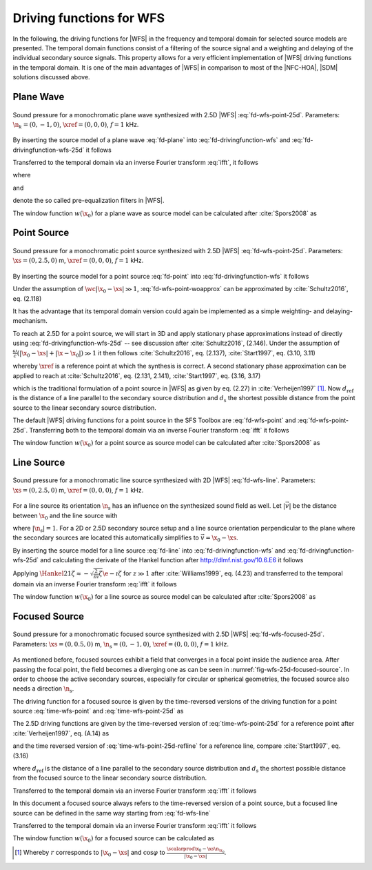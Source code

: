 .. _sec-driving-functions-wfs:

Driving functions for WFS
-------------------------

In the following, the driving functions for |WFS| in the frequency and temporal
domain for selected source models are presented. The temporal domain functions
consist of a filtering of the source signal and a weighting and delaying of the
individual secondary source signals. This property allows for a very efficient
implementation of |WFS| driving functions in the temporal domain. It is one of the
main advantages of |WFS| in comparison to most of the |NFC-HOA|, |SDM| solutions
discussed above.


.. _sec-driving-functions-wfs-plane-wave:

Plane Wave
~~~~~~~~~~

.. plot::
    :context: close-figs
    :nofigs:

    npw = 0, -1, 0  # direction of plane wave
    omega = 2 * np.pi * 1000  # frequency
    xref = 0, 0, 0  # 2.5D reference point
    array = sfs.array.circular(200, 1.5)
    grid = sfs.util.xyz_grid([-1.75, 1.75], [-1.75, 1.75], 0, spacing=0.02)
    d, selection, secondary_source = \
        sfs.mono.wfs.plane_25d(omega, array.x, array.n, npw, xref)
    twin = sfs.tapering.tukey(selection, .3)
    p = sfs.mono.synthesize(d, twin, array, secondary_source, grid=grid)
    sfs.plot.soundfield(p, grid, xref)
    sfs.plot.secondarysource_2d(array.x, array.n, grid)

.. plot::
    :context:
    :include-source: false
    :nofigs:

    save_fig('wfs-25d-plane-wave')

.. _fig-wfs-25d-plane-wave:

.. figure:: wfs-25d-plane-wave.*
    :align: center

    Sound pressure for a monochromatic plane wave synthesized with 2.5D |WFS|
    :eq:`fd-wfs-point-25d`.  Parameters: :math:`\n_k =
    (0, -1, 0)`, :math:`\xref = (0, 0, 0)`, :math:`f = 1` kHz.

By inserting the source model of a plane
wave :eq:`fd-plane` into :eq:`fd-drivingfunction-wfs`
and :eq:`fd-drivingfunction-wfs-25d` it follows

.. math::
    :label: fd-wfs-plane

    D(\x_0,\w) = 2 w(\x_0) A(\w)
        \i\wc  \scalarprod{\n_k}{\n_{\x_0}}
        \e{-\i\wc  \scalarprod{\n_k}{\x_0}},

.. math::
    :label: fd-wfs-plane-25d

    D_\text{2.5D}(\x_0,\w) = 2 w(\x_0) A(\w)
        \sqrt{2\pi|\xref-x_0|}
        \sqrt{\i\wc } \scalarprod{\n_k}{\n_{\x_0}}
        \e{-\i\wc  \scalarprod{\n_k}{\x_0}}.

Transferred to the temporal domain via an inverse Fourier transform :eq:`ifft`,
it follows

.. math::
    :label: time-wfs-plane

    d(\x_0,t) = 2 a(t) * h(t) * w(\x_0) \scalarprod{\n_k}{\n_{\x_0}}
        \dirac{t - \frac{\scalarprod{\n_k}{\x_0}}{c}},

.. math::
    :label: time-wfs-plane-25d

    \begin{aligned}
        d_\text{2.5D}(\x_0,t) =& 2 a(t) * h_\text{2.5D}(t) * w(\x_0)
            \sqrt{2\pi|\xref-x_0|} \\
            &\cdot \scalarprod{\n_k}{\n_{\x_0}}
            \dirac{t - \frac{\scalarprod{\n_k}{\x_0}}{c}},
    \end{aligned}

where

.. math::
    :label: time-wfs-prefilter

    h(t) = \mathcal{F}^{-1}\left\{\i\wc \right\},

and

.. math::
    :label: time-wfs-prefilter-25d

    h_\text{2.5D}(t) = \mathcal{F}^{-1}\left\{
        \sqrt{\i\wc }\right\}

denote the so called pre-equalization filters in |WFS|.

The window function :math:`w(\x_0)` for a plane wave as source model can be
calculated after :cite:`Spors2008` as

.. math::
    :label: wfs-secondary-source-selection-plane

    w(\x_0) = 
        \begin{cases}
            1 & \scalarprod{\n_k}{\n_{\x_0}} > 0 \\
            0 & \text{else}
        \end{cases}


.. _sec-driving-functions-wfs-point-source:

Point Source
~~~~~~~~~~~~

.. plot::
    :context: close-figs
    :nofigs:

    xs = 0, 2.5, 0  # position of source
    omega = 2 * np.pi * 1000  # frequency
    xref = 0, 0, 0  # 2.5D reference point
    array = sfs.array.circular(200, 1.5)
    grid = sfs.util.xyz_grid([-1.75, 1.75], [-1.75, 1.75], 0, spacing=0.02)
    d, selection, secondary_source = \
        sfs.mono.wfs.point_25d(omega, array.x, array.n, xs, xref)
    twin = sfs.tapering.tukey(selection, .3)
    p = sfs.mono.synthesize(d, twin, array, secondary_source, grid=grid)
    sfs.plot.soundfield(p, grid)
    sfs.plot.secondarysource_2d(array.x, array.n, grid)

.. plot::
    :context:
    :include-source: false
    :nofigs:

    save_fig('wfs-25d-point-source')

.. _fig-wfs-25d-point-source:

.. figure:: wfs-25d-point-source.*
    :align: center

    Sound pressure for a monochromatic point source synthesized with 2.5D |WFS|
    :eq:`fd-wfs-point-25d`.  Parameters:
    :math:`\xs = (0, 2.5, 0)` m, :math:`\xref = (0, 0, 0)`, :math:`f = 1` kHz.

By inserting the source model for a point
source :eq:`fd-point` into :eq:`fd-drivingfunction-wfs`
it follows

.. math::
    :label: fd-wfs-point-woapprox

    D(\x_0,\w) =
        \frac{1}{2\pi} A(\w) w(\x_0) \i\wc
        \left(1 + \frac{1}{\i\wc|\x_0-\xs|} \right)
        \frac{\scalarprod{\x_0-\xs}{\n_{\x_0}}}{|\x_0-\xs|^2}
        \e{-\i\wc |\x_0-\xs|}.

Under the assumption of :math:`\wc |\x_0-\xs| \gg 1`,
:eq:`fd-wfs-point-woapprox` can be approximated by
:cite:`Schultz2016`, eq. (2.118)

.. math::
    :label: fd-wfs-point

    D(\x_0,\w) = \frac{1}{2\pi} A(\w) w(\x_0) \i\wc
        \frac{\scalarprod{\x_0-\xs}{\n_{\x_0}}}{|\x_0-\xs|^2}
        \e{-\i\wc |\x_0-\xs|}.

It has the advantage that its temporal domain version could again be implemented
as a simple weighting- and delaying-mechanism.

To reach at 2.5D for a point source, we will start in 3D and apply stationary
phase approximations instead of directly using
:eq:`fd-drivingfunction-wfs-25d` -- see discussion after :cite:`Schultz2016`,
(2.146). Under the assumption of :math:`\frac{\omega}{c} (|\x_0-\xs| +
|\x-\x_0|) \gg 1` it then follows :cite:`Schultz2016`, eq.  (2.137),
:cite:`Start1997`, eq. (3.10, 3.11)

.. math::
    :label: fd-wfs-point-25d

    \begin{aligned}
        D_\text{2.5D}(\x_0,\w) =&
            \frac{1}{\sqrt{2\pi}} A(\w) w(\x_0) \sqrt{\i\wc}
            \sqrt{\frac{|\xref-\x_0|}{|\xref-\x_0|+|\x_0-\xs|}} \\
            &\cdot \frac{\scalarprod{\x_0-\xs}{\n_{\x_0}}}
            {|\x_0-\xs|^{\frac{3}{2}}}
            \e{-\i\wc |\x_0-\xs|},
    \end{aligned}

whereby :math:`\xref` is a reference point at which the synthesis is correct.
A second stationary phase approximation can be applied to reach at
:cite:`Schultz2016`, eq. (2.131, 2.141), :cite:`Start1997`, eq. (3.16, 3.17)

.. math::
    :label: fd-wfs-point-25d-refline

    \begin{aligned}
        D_\text{2.5D}(\x_0,\w) =&
            \frac{1}{\sqrt{2\pi}} A(\w) w(\x_0) \sqrt{\i\wc}
            \sqrt{\frac{d_\text{ref}}{d_\text{ref}+d_\text{s}}} \\
            &\cdot \frac{\scalarprod{\x_0-\xs}{\n_{\x_0}}}
            {|\x_0-\xs|^{\frac{3}{2}}}
            \e{-\i\wc |\x_0-\xs|},
    \end{aligned}

which is the traditional formulation of a point source in |WFS| as given by eq.
(2.27) in :cite:`Verheijen1997` [#F1]_. Now :math:`d_\text{ref}` is the distance
of a line parallel to the secondary source distribution and :math:`d_\text{s}`
the shortest possible distance from the point source to the linear secondary
source distribution.

The default |WFS| driving functions for a point source in the SFS Toolbox are
:eq:`fd-wfs-point` and
:eq:`fd-wfs-point-25d`.  Transferring both to the
temporal domain via an inverse Fourier transform :eq:`ifft` it follows

.. math::
    :label: time-wfs-point

    d(\x_0,t) = \frac{1}{2{\pi}} a(t) * h(t) * w(\x_0)
        \frac{\scalarprod{\x_0-\xs}{\n_{\x_0}}}{|\x_0-\xs|^2}
        \dirac{t-\frac{|\x_0-\xs|}{c}},

.. math::
    :label: time-wfs-point-25d

    \begin{aligned}
        d_\text{2.5D}(\x_0,t) =&
            \frac{1}{\sqrt{2\pi}} a(t) * h_\text{2.5D}(t) * w(\x_0)
            \sqrt{\frac{|\xref-\x_0|}{|\x_0-\xs|+|\xref-\x_0|}} \\
            &\cdot \frac{\scalarprod{\x_0-\xs}{\n_{\x_0}}}
            {|\x_0-\xs|^{\frac{3}{2}}}
            \dirac{t-\frac{|\x_0-\xs|}{c}}, \\
    \end{aligned}

.. math::
    :label: time-wfs-point-25d-refline

    \begin{aligned}
    d_\text{2.5D}(\x_0,t) =&
        \frac{1}{\sqrt{2\pi}} a(t) * h_\text{2.5D}(t) * w(\x_0)
        \sqrt{\frac{d_\text{ref}}{d_\text{ref}+d_\text{s}}} \\
        &\cdot \frac{\scalarprod{\x_0-\xs}{\n_{\x_0}}}
        {|\x_0-\xs|^{\frac{3}{2}}}
        \dirac{t-\frac{|\x_0-\xs|}{c}}.
    \end{aligned}

The window function :math:`w(\x_0)` for a point source as source model can be
calculated after :cite:`Spors2008` as

.. math::
    :label: wfs-secondary-source-selection-point

    w(\x_0) = 
        \begin{cases}
            1 & \scalarprod{\x_0-\xs}{\n_{\x_0}} > 0 \\
            0 & \text{else}
        \end{cases}


.. _sec-driving-functions-wfs-line-source:

Line Source
~~~~~~~~~~~

.. plot::
    :context: close-figs
    :nofigs:

    xs = 0, 2.5, 0  # position of source
    omega = 2 * np.pi * 1000  # frequency
    array = sfs.array.circular(200, 1.5)
    grid = sfs.util.xyz_grid([-1.75, 1.75], [-1.75, 1.75], 0, spacing=0.02)
    d, selection, secondary_source = \
        sfs.mono.wfs.line_2d(omega, array.x, array.n, xs)
    twin = sfs.tapering.tukey(selection, .3)
    p = sfs.mono.synthesize(d, twin, array, secondary_source, grid=grid)
    normalization = 7
    sfs.plot.soundfield(normalization * p, grid)
    sfs.plot.secondarysource_2d(array.x, array.n, grid)

.. plot::
    :context:
    :include-source: false
    :nofigs:

    save_fig('wfs-25d-line-source')

.. _fig-wfs-25d-line-source:

.. figure:: wfs-25d-line-source.*
    :align: center

    Sound pressure for a monochromatic line source synthesized with 2D |WFS|
    :eq:`fd-wfs-line`.  Parameters:
    :math:`\xs = (0, 2.5, 0)` m, :math:`\xref = (0, 0, 0)`, :math:`f = 1` kHz.

For a line source its orientation :math:`\n_\text{s}` has an influence on the
synthesized sound field as well.  Let :math:`|\vec{v}|` be the distance between
:math:`\x_0` and the line source with

.. math::
    :label: v-line-source

    \vec{v} = \x_0-\xs - \scalarprod{\x_0-\xs}{\n_\text{s}} \n_\text{s},

where :math:`|\n_\text{s}| = 1`. For a 2D or 2.5D secondary source setup and
a line source orientation perpendicular to the plane where the
secondary sources are located this automatically simplifies to :math:`\vec{v} =
\x_0 - \xs`.

By inserting the source model for a line source :eq:`fd-line`
into :eq:`fd-drivingfunction-wfs` and :eq:`fd-drivingfunction-wfs-25d` and
calculating the derivate of the Hankel function after
`<http://dlmf.nist.gov/10.6.E6>`_ it follows

.. math::
    :label: fd-wfs-line

    D(\x_0,\w) = -\frac{1}{2}A(\w) w(\x_0) \i\wc
        \frac{\scalarprod{\vec{v}}{\n_{\x_0}}}{|\vec{v}|}
        \Hankel{2}{1}{\wc |\vec{v}|},

.. math::
    :label: fd-wfs-line-25d

    D_\text{2.5D}(\x_0,\w) =
        -\frac{1}{2}g_0 A(\w) w(\x_0) \sqrt{\i\wc}
        \frac{\scalarprod{\vec{v}}{\n_{\x_0}}}{|\vec{v}|}
        \Hankel{2}{1}{\wc |\vec{v}|}.


Applying :math:`\Hankel{2}{1}{\zeta} \approx -\sqrt{\frac{2}{\pi\i}\zeta}
\e{-\i\zeta}` for :math:`z\gg1` after :cite:`Williams1999`, eq. (4.23) and
transferred to the temporal domain via an inverse Fourier transform :eq:`ifft`
it follows

.. math::
    :label: time-wfs-line

    d(\x_0,t) = \sqrt{\frac{1}{2\pi}} a(t) * h(t) * w(\x0)
        \frac{\scalarprod{\vec{v}}{\n_{\x_0}}}{|\vec{v}|^{\frac{3}{2}}}
        \dirac{t-\frac{|\vec{v}|}{c}},

.. math::
    :label: time-wfs-line-25d

    d_\text{2.5D}(\x_0,t) =
        g_0 \sqrt{\frac{1}{2\pi}} a(t) *
        {\mathcal{F}^{-1}\left\{\sqrt{\frac{c}
        {\i\w}}\right\}} * w(\x0)
        \frac{\scalarprod{\vec{v}}{\n_{\x_0}}}{|\vec{v}|^{\frac{3}{2}}}
        \dirac{t-\frac{|\vec{v}|}{c}},

The window function :math:`w(\x_0)` for a line source as source model can be
calculated after :cite:`Spors2008` as

.. math::
    :label: wfs-secondary-source-selection-line

    w(\x_0) = 
        \begin{cases}
            1 & \scalarprod{\vec{v}}{\n_{\x_0}} > 0 \\
            0 & \text{else}
        \end{cases}


.. _sec-driving-functions-wfs-focused-source:

Focused Source
~~~~~~~~~~~~~~

.. plot::
    :context: close-figs
    :nofigs:

    xs = 0, 0.5, 0  # position of source
    ns = 0, -1, 0  # direction of source
    omega = 2 * np.pi * 1000  # frequency
    xref = 0, 0, 0  # 2.5D reference point
    array= sfs.array.circular(200, 1.5)
    grid = sfs.util.xyz_grid([-1.75, 1.75], [-1.75, 1.75], 0, spacing=0.02)
    d, selection, secondary_source = \
        sfs.mono.wfs.focused_25d(omega, array.x, array.n, xs, ns, xref)
    twin = sfs.tapering.tukey(selection, .3)
    p = sfs.mono.synthesize(d, twin, array, secondary_source, grid=grid)
    sfs.plot.soundfield(p, grid)
    sfs.plot.secondarysource_2d(array.x, array.n, grid)

.. plot::
    :context:
    :include-source: false
    :nofigs:

    save_fig('wfs-25d-focused-source')

.. _fig-wfs-25d-focused-source:

.. figure:: wfs-25d-focused-source.*
    :align: center

    Sound pressure for a monochromatic focused source synthesized with 2.5D
    |WFS| :eq:`fd-wfs-focused-25d`.  Parameters:
    :math:`\xs = (0, 0.5, 0)` m, :math:`\n_\text{s} = (0, -1, 0)`, :math:`\xref
    = (0, 0, 0)`, :math:`f = 1` kHz.

As mentioned before, focused sources exhibit a field that converges in a focal
point inside the audience area. After passing the focal point, the field becomes
a diverging one as can be seen in :numref:`fig-wfs-25d-focused-source`. In order
to choose the active secondary sources, especially for circular or spherical
geometries, the focused source also needs a direction :math:`\n_\text{s}`.

The driving function for a focused source is given by the time-reversed
versions of the driving function for a point source
:eq:`time-wfs-point` and
:eq:`time-wfs-point-25d` as

.. math::
    :label: fd-wfs-focused-3d

    D(\x_0,\w) = \frac{1}{2\pi} A(\w) w(\x_0) \i\wc
        \frac{\scalarprod{\x_0-\xs}{\n_{\x_0}}}{|\x_0-\xs|^2}
        \e{\i\wc |\x_0-\xs|}.

The 2.5D driving functions are given by the time-reversed version of
:eq:`time-wfs-point-25d` for a reference point after
:cite:`Verheijen1997`, eq. (A.14) as

.. math::
    :label: fd-wfs-focused-25d

    \begin{aligned}
        D_\text{2.5D}(\x_0,\w) =&
            \frac{1}{\sqrt{2\pi}} A(\w) w(\x_0) \sqrt{\i\wc}
            \sqrt{\frac{|\xref-\x_0|}{||\x_0-\xs|-|\xref-\x_0||}} \\
            &\cdot \frac{\scalarprod{\x_0-\xs}{\n_{\x_0}}}
                        {|\x_0-\xs|^{\frac{3}{2}}}
            \e{\i\wc |\x_0-\xs|},
    \end{aligned}

and the time reversed version of
:eq:`time-wfs-point-25d-refline` for a reference line,
compare :cite:`Start1997`, eq. (3.16)

.. math::
    :label: fd-wfs-focused-25d-refline

    \begin{aligned}
        D_\text{2.5D}(\x_0,\w) =&
            \frac{1}{\sqrt{2\pi}} A(\w) w(\x_0) \sqrt{\i\wc}
            \sqrt{\frac{d_\text{ref}}{d_\text{ref}-d_\text{s}}} \\
            &\cdot \frac{\scalarprod{\x_0-\xs}{\n_{\x_0}}}
                        {|\x_0-\xs|^{\frac{3}{2}}}
            \e{\i\wc |\x_0-\xs|},
    \end{aligned}

where :math:`d_\text{ref}` is the distance of a line parallel to the secondary
source distribution and :math:`d_\text{s}` the shortest possible distance from
the focused source to the linear secondary source distribution.

Transferred to the temporal domain via an inverse Fourier transform :eq:`ifft`
it follows

.. math::
    :label: time-wfs-focused-3d

    d(\x_0,t) = \frac{1}{2{\pi}} a(t) * h(t) * w(\x_0)
        \frac{\scalarprod{\x_0-\xs}{\n_{\x_0}}}{|\x_0-\xs|^2}
        \dirac{t+\frac{|\x_0-\xs|}{c}},

.. math::
    :label: time-wfs-focused-25d

    \begin{aligned}
        d_\text{2.5D}(\x_0,t) =&
            \frac{1}{\sqrt{2\pi}} a(t) * h_\text{2.5D}(t) * w(\x_0)
            \sqrt{\frac{|\xref-\x_0|}{||\x_0-\xs|-|\xref-\x_0||}} \\
            &\cdot \frac{\scalarprod{\x_0-\xs}{\n_{\x_0}}}
                        {|\x_0-\xs|^{\frac{3}{2}}}
            \dirac{t+\frac{|\x_0-\xs|}{c}}, \\
    \end{aligned}

.. math::
    :label: time-wfs-focused-25d-refline

    \begin{aligned}
        d_\text{2.5D}(\x_0,t) =&
            \frac{1}{\sqrt{2\pi}} a(t) * h_\text{2.5D}(t) * w(\x_0)
            \sqrt{\frac{d_\text{ref}}{d_\text{ref}-d_\text{s}}} \\
            &\cdot \frac{\scalarprod{\x_0-\xs}{\n_{\x_0}}}
                        {|\x_0-\xs|^{\frac{3}{2}}}
            \dirac{t+\frac{|\x_0-\xs|}{c}}.
    \end{aligned}

In this document a focused source always refers to the time-reversed version of a
point source, but a focused line source can be defined in the same way starting
from :eq:`fd-wfs-line`

.. math::
    :label: fd-wfs-focused-2d

    D(\x_0,\w) = -\frac{1}{2}A(\w) w(\x_0) \i\wc 
        \frac{\scalarprod{\x_0-\xs}{\n_{\x_0}}}{|\x_0-\xs|}
        \Hankel{1}{1}{\wc |\x_0-\xs|}.

Transferred to the temporal domain via an inverse Fourier transform :eq:`ifft`
it follows

.. math::
    :label: time-wfs-focused-2d

    d(\x_0,t) = \sqrt{\frac{1}{2\pi}} a(t) * h(t) * w(\x0)
        \frac{\scalarprod{\x_0-\xs}{\n_{\x_0}}}{|\x_0-\xs|^{\frac{3}{2}}}
        \dirac{t+\frac{|\x_0-\xs|}{c}}.

The window function :math:`w(\x_0)` for a focused source can be calculated as

.. math::
    :label: wfs-secondary-source-selection-focused

    w(\x_0) = 
        \begin{cases}
            1 & \scalarprod{\n_\text{s}}{\xs-\x_0} > 0 \\
            0 & \text{else}
        \end{cases}


.. [#F1]
    Whereby :math:`r` corresponds to :math:`|\x_0-\xs|` and :math:`\cos\varphi`
    to :math:`\frac{\scalarprod{\x_0-\xs}{\n_{\x_0}}}{|\x_0-\xs|}`.

.. vim: filetype=rst spell:
